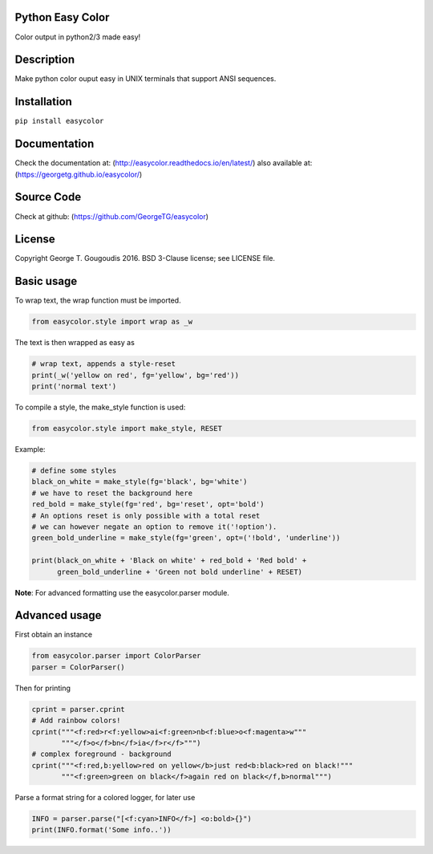 Python Easy Color
======================
Color output in python2/3 made easy!

Description
===========

Make python color ouput easy in UNIX terminals
that support ANSI sequences.

Installation
============
``pip install easycolor``

Documentation
=============

Check the documentation at: (http://easycolor.readthedocs.io/en/latest/)
also available at: (https://georgetg.github.io/easycolor/)

Source Code
===========

Check at github: (https://github.com/GeorgeTG/easycolor)

License
=======

Copyright George T. Gougoudis 2016. BSD 3-Clause license; see LICENSE file.


Basic usage
===========

To wrap text, the wrap function must be imported.

.. code-block:: python

    from easycolor.style import wrap as _w

The text is then wrapped as easy as

.. code-block:: python

    # wrap text, appends a style-reset
    print(_w('yellow on red', fg='yellow', bg='red'))
    print('normal text')

To compile a style, the make_style function is used:

.. code-block:: python

    from easycolor.style import make_style, RESET

Example:

.. code-block:: python

    # define some styles
    black_on_white = make_style(fg='black', bg='white')
    # we have to reset the background here
    red_bold = make_style(fg='red', bg='reset', opt='bold')
    # An options reset is only possible with a total reset
    # we can however negate an option to remove it('!option').
    green_bold_underline = make_style(fg='green', opt=('!bold', 'underline'))

    print(black_on_white + 'Black on white' + red_bold + 'Red bold' +
          green_bold_underline + 'Green not bold underline' + RESET)
    
**Note**: For advanced formatting use the easycolor.parser module.


Advanced usage
==============

First obtain an instance

.. code-block:: python
   
    from easycolor.parser import ColorParser
    parser = ColorParser()

Then for printing

.. code-block:: python

    cprint = parser.cprint
    # Add rainbow colors!
    cprint("""<f:red>r<f:yellow>ai<f:green>nb<f:blue>o<f:magenta>w"""
           """</f>o</f>bn</f>ia</f>r</f>""")
    # complex foreground - background
    cprint("""<f:red,b:yellow>red on yellow</b>just red<b:black>red on black!"""
           """<f:green>green on black</f>again red on black</f,b>normal""")

Parse a format string for a colored logger, for later use

.. code-block:: python
    
    INFO = parser.parse("[<f:cyan>INFO</f>] <o:bold>{}")
    print(INFO.format('Some info..'))

